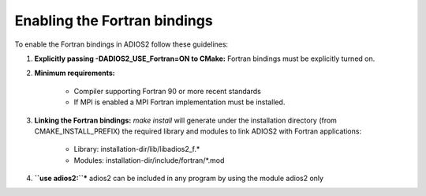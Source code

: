 *****************************
Enabling the Fortran bindings
*****************************

To enable the Fortran bindings in ADIOS2 follow these guidelines:

1. **Explicitly passing -DADIOS2_USE_Fortran=ON to CMake:** Fortran bindings must be explicitly turned on.  

2. **Minimum requirements:** 

    * Compiler supporting Fortran 90 or more recent standards 
    * If MPI is enabled a MPI Fortran implementation must be installed.

3. **Linking the Fortran bindings:** `make install` will generate under the installation directory (from CMAKE_INSTALL_PREFIX) the required library and modules to link ADIOS2 with Fortran applications: 

    * Library: installation-dir/lib/libadios2_f.*
    * Modules: installation-dir/include/fortran/*.mod

4. **``use adios2:``*** adios2 can be included in any program by using the module adios2 only     